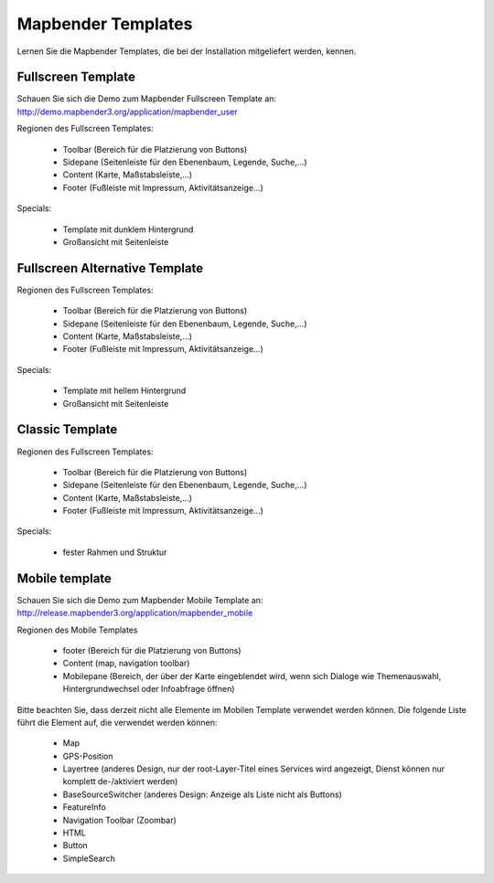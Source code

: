 .. _mapbender_templates:

Mapbender Templates
##########################

Lernen Sie die Mapbender Templates, die bei der Installation mitgeliefert werden, kennen.



Fullscreen Template
*********************

.. image:: ../../figures/mapbender_fullscreen.png
     :scale: 80

Schauen Sie sich die Demo zum Mapbender Fullscreen Template an: http://demo.mapbender3.org/application/mapbender_user

Regionen des Fullscreen Templates:

  * Toolbar (Bereich für die Platzierung von Buttons)
  * Sidepane (Seitenleiste für den Ebenenbaum, Legende, Suche,...)
  * Content (Karte, Maßstabsleiste,...)
  * Footer (Fußleiste mit Impressum, Aktivitätsanzeige...)

Specials: 

  * Template mit dunklem Hintergrund 
  * Großansicht mit Seitenleiste


Fullscreen Alternative Template
**********************************

..
  .. image:: ../../figures/mapbender_mobile.png
     :scale: 80
  Schauen Sie sich die Demo zum Mapbender Fullscreen Alternative Template an: http://demo.mapbender3.org/

Regionen des Fullscreen Templates:

  * Toolbar (Bereich für die Platzierung von Buttons)
  * Sidepane (Seitenleiste für den Ebenenbaum, Legende, Suche,...)
  * Content (Karte, Maßstabsleiste,...)
  * Footer (Fußleiste mit Impressum, Aktivitätsanzeige...)

Specials: 

  * Template mit hellem Hintergrund 
  * Großansicht mit Seitenleiste


Classic Template
*********************

..
  .. image:: ../../figures/mapbender_mobile.png
     :scale: 80
  Schauen Sie sich die Demo zum Mapbender Classic Template an: http://demo.mapbender3.org/

Regionen des Fullscreen Templates:

  * Toolbar (Bereich für die Platzierung von Buttons)
  * Sidepane (Seitenleiste für den Ebenenbaum, Legende, Suche,...)
  * Content (Karte, Maßstabsleiste,...)
  * Footer (Fußleiste mit Impressum, Aktivitätsanzeige...)

Specials: 

  * fester Rahmen und Struktur  


Mobile template
*********************

.. image:: ../../figures/mapbender_mobile.png
     :scale: 80

Schauen Sie sich die Demo zum Mapbender Mobile Template an: http://release.mapbender3.org/application/mapbender_mobile


Regionen des Mobile Templates

  * footer (Bereich für die Platzierung von Buttons)
  * Content (map, navigation toolbar)
  * Mobilepane (Bereich, der über der Karte eingeblendet wird, wenn sich Dialoge wie Themenauswahl, Hintergrundwechsel oder Infoabfrage öffnen)


Bitte beachten Sie, dass derzeit nicht alle Elemente im Mobilen Template verwendet werden können. Die folgende Liste führt die Element auf, die verwendet werden können:

  * Map
  * GPS-Position
  * Layertree (anderes Design, nur der root-Layer-Titel eines Services wird angezeigt, Dienst können nur komplett de-/aktiviert werden)
  * BaseSourceSwitcher (anderes Design: Anzeige als Liste nicht als Buttons)
  * FeatureInfo
  * Navigation Toolbar (Zoombar)
  * HTML
  * Button
  * SimpleSearch



